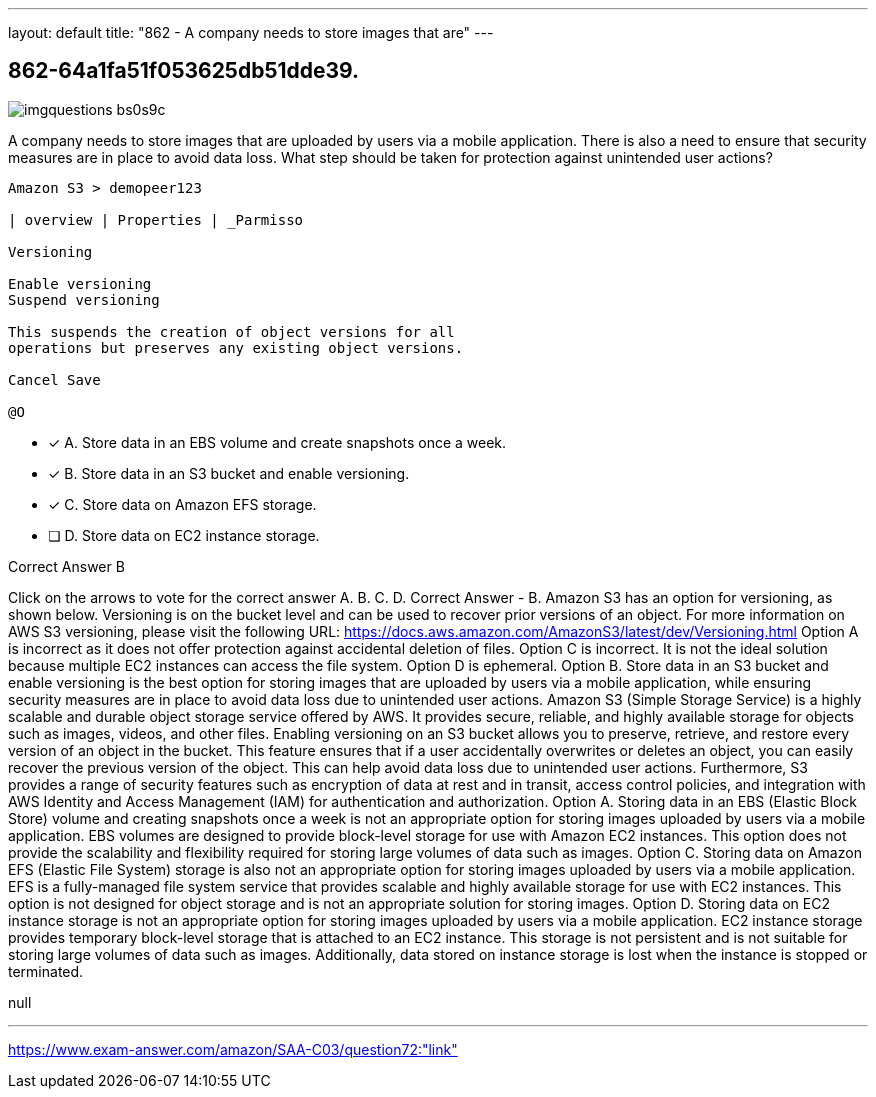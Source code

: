---
layout: default 
title: "862 - A company needs to store images that are"
---


[.question]
== 862-64a1fa51f053625db51dde39.



[.image]
--

image::https://eaeastus2.blob.core.windows.net/optimizedimages/static/images/AWS-Certified-Solutions-Architect-Associate/answer/imgquestions_bs0s9c.png[]

--


****

[.query]
--
A company needs to store images that are uploaded by users via a mobile application.
There is also a need to ensure that security measures are in place to avoid data loss. What step should be taken for protection against unintended user actions?


[source,java]
----
Amazon S3 > demopeer123

| overview | Properties | _Parmisso

Versioning

Enable versioning
Suspend versioning

This suspends the creation of object versions for all
operations but preserves any existing object versions.

Cancel Save

@O
----


--

[.list]
--
* [*] A. Store data in an EBS volume and create snapshots once a week.
* [*] B. Store data in an S3 bucket and enable versioning.
* [*] C. Store data on Amazon EFS storage.
* [ ] D. Store data on EC2 instance storage.

--
****

[.answer]
Correct Answer  B

[.explanation]
--
Click on the arrows to vote for the correct answer
A.
B.
C.
D.
Correct Answer - B.
Amazon S3 has an option for versioning, as shown below.
Versioning is on the bucket level and can be used to recover prior versions of an object.
For more information on AWS S3 versioning, please visit the following URL:
https://docs.aws.amazon.com/AmazonS3/latest/dev/Versioning.html
Option A is incorrect as it does not offer protection against accidental deletion of files.
Option C is incorrect.
It is not the ideal solution because multiple EC2 instances can access the file system.
Option D is ephemeral.
Option B. Store data in an S3 bucket and enable versioning is the best option for storing images that are uploaded by users via a mobile application, while ensuring security measures are in place to avoid data loss due to unintended user actions.
Amazon S3 (Simple Storage Service) is a highly scalable and durable object storage service offered by AWS. It provides secure, reliable, and highly available storage for objects such as images, videos, and other files.
Enabling versioning on an S3 bucket allows you to preserve, retrieve, and restore every version of an object in the bucket. This feature ensures that if a user accidentally overwrites or deletes an object, you can easily recover the previous version of the object. This can help avoid data loss due to unintended user actions.
Furthermore, S3 provides a range of security features such as encryption of data at rest and in transit, access control policies, and integration with AWS Identity and Access Management (IAM) for authentication and authorization.
Option A. Storing data in an EBS (Elastic Block Store) volume and creating snapshots once a week is not an appropriate option for storing images uploaded by users via a mobile application. EBS volumes are designed to provide block-level storage for use with Amazon EC2 instances. This option does not provide the scalability and flexibility required for storing large volumes of data such as images.
Option C. Storing data on Amazon EFS (Elastic File System) storage is also not an appropriate option for storing images uploaded by users via a mobile application. EFS is a fully-managed file system service that provides scalable and highly available storage for use with EC2 instances. This option is not designed for object storage and is not an appropriate solution for storing images.
Option D. Storing data on EC2 instance storage is not an appropriate option for storing images uploaded by users via a mobile application. EC2 instance storage provides temporary block-level storage that is attached to an EC2 instance. This storage is not persistent and is not suitable for storing large volumes of data such as images. Additionally, data stored on instance storage is lost when the instance is stopped or terminated.
--

[.ka]
null

'''



https://www.exam-answer.com/amazon/SAA-C03/question72:"link"


